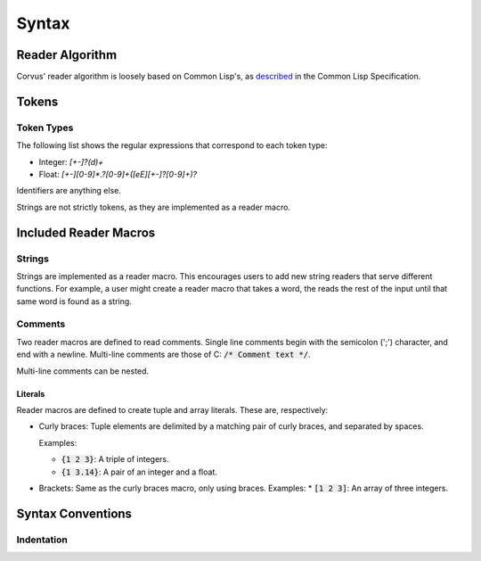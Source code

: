 ******
Syntax
******

Reader Algorithm
================

Corvus' reader algorithm is loosely based on Common Lisp's, as `described
<http://www.lispworks.com/documentation/HyperSpec/Body/02_b.htm>`_ in the Common
Lisp Specification.

Tokens
======

Token Types
-----------

The following list shows the regular expressions that correspond to each token
type:

* Integer: `[+-]?(\d)+`
* Float: `[+-][0-9]*\.?[0-9]+([eE][+-]?[0-9]+)?`

Identifiers are anything else.

Strings are not strictly tokens, as they are implemented as a reader macro.

Included Reader Macros
======================

Strings
-------

Strings are implemented as a reader macro. This encourages users to add new
string readers that serve different functions. For example, a user might create
a reader macro that takes a word, the reads the rest of the input until that
same word is found as a string.

Comments
--------

Two reader macros are defined to read comments. Single line comments begin with
the semicolon (';') character, and end with a newline. Multi-line comments are
those of C: :code:`/* Comment text */`.

Multi-line comments can be nested.

Literals
^^^^^^^^

Reader macros are defined to create tuple and array literals. These are,
respectively:

* Curly braces: Tuple elements are delimited by a matching pair of curly braces,
  and separated by spaces.

  Examples:

  * :code:`{1 2 3}`: A triple of integers.
  * :code:`{1 3.14}`: A pair of an integer and a float.
* Brackets: Same as the curly braces macro, only using braces.
  Examples:
  * :code:`[1 2 3]`: An array of three integers.

Syntax Conventions
==================

Indentation
-----------

